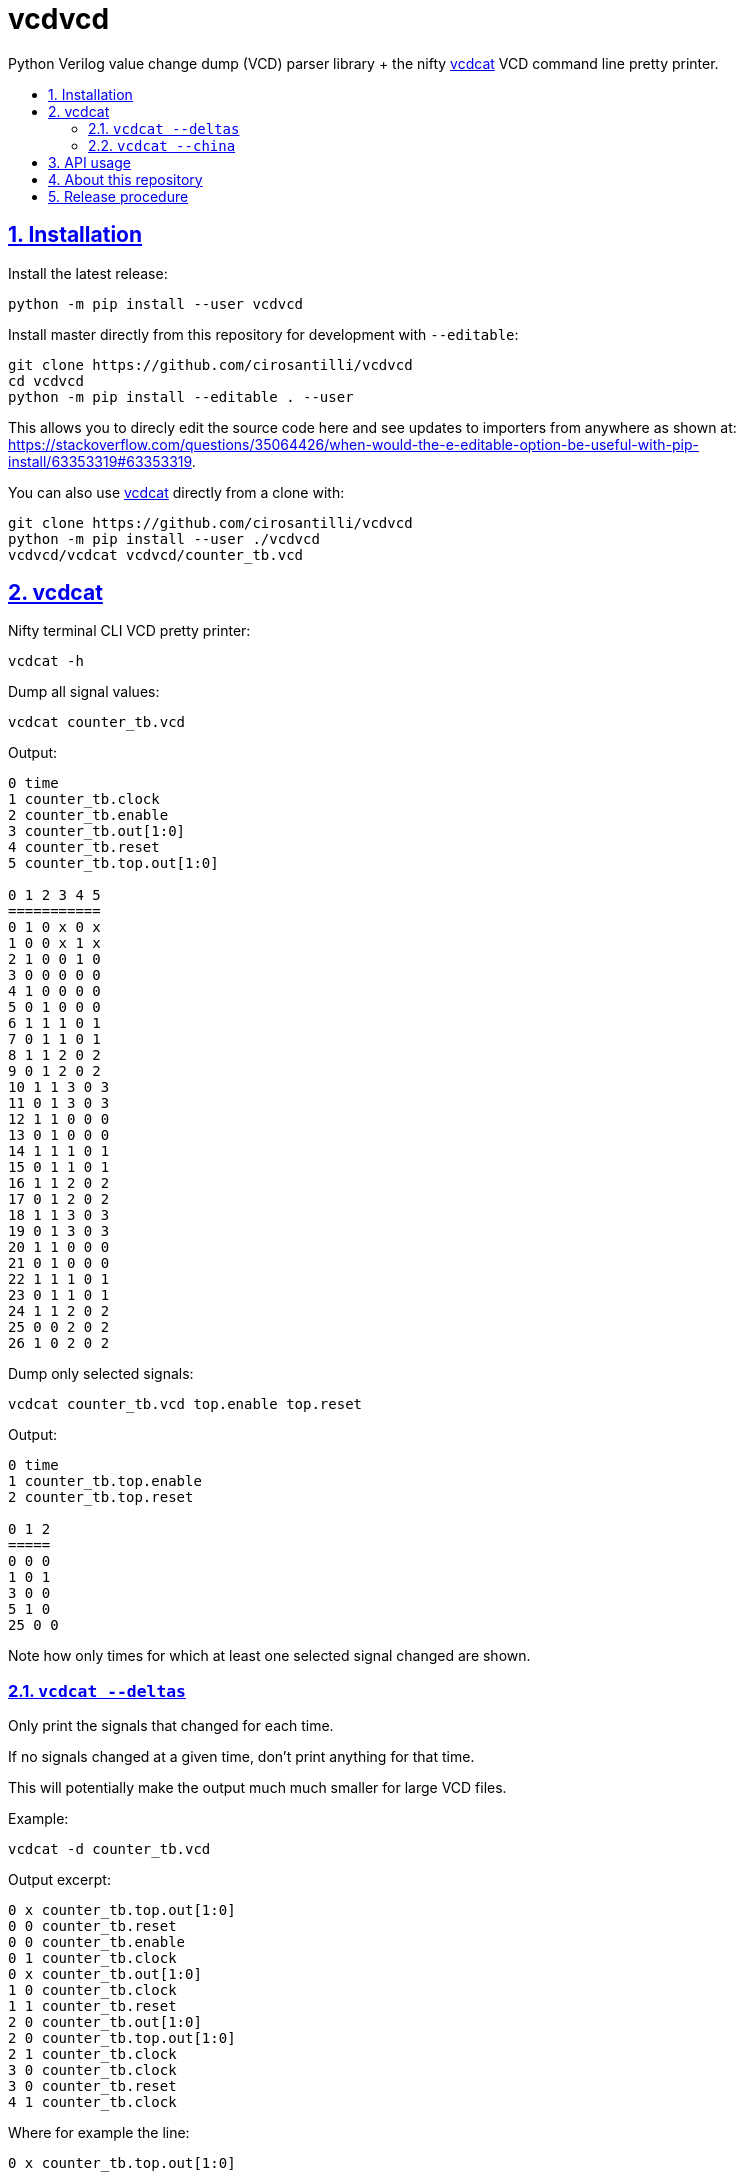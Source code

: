 = vcdvcd
:idprefix:
:idseparator: -
:sectanchors:
:sectlinks:
:sectnumlevels: 6
:sectnums:
:toc: macro
:toclevels: 6
:toc-title:

Python Verilog value change dump (VCD) parser library + the nifty <<vcdcat>> VCD command line pretty printer.

toc::[]

== Installation

Install the latest release:

....
python -m pip install --user vcdvcd
....

Install master directly from this repository for development with `--editable`:

....
git clone https://github.com/cirosantilli/vcdvcd
cd vcdvcd
python -m pip install --editable . --user
....

This allows you to direcly edit the source code here and see updates to importers from anywhere as shown at: https://stackoverflow.com/questions/35064426/when-would-the-e-editable-option-be-useful-with-pip-install/63353319#63353319[].

You can also use <<vcdcat>> directly from a clone with:

....
git clone https://github.com/cirosantilli/vcdvcd
python -m pip install --user ./vcdvcd
vcdvcd/vcdcat vcdvcd/counter_tb.vcd
....

== vcdcat

Nifty terminal CLI VCD pretty printer:

....
vcdcat -h
....

Dump all signal values:

....
vcdcat counter_tb.vcd
....

Output:

....
0 time
1 counter_tb.clock
2 counter_tb.enable
3 counter_tb.out[1:0]
4 counter_tb.reset
5 counter_tb.top.out[1:0]

0 1 2 3 4 5
===========
0 1 0 x 0 x
1 0 0 x 1 x
2 1 0 0 1 0
3 0 0 0 0 0
4 1 0 0 0 0
5 0 1 0 0 0
6 1 1 1 0 1
7 0 1 1 0 1
8 1 1 2 0 2
9 0 1 2 0 2
10 1 1 3 0 3
11 0 1 3 0 3
12 1 1 0 0 0
13 0 1 0 0 0
14 1 1 1 0 1
15 0 1 1 0 1
16 1 1 2 0 2
17 0 1 2 0 2
18 1 1 3 0 3
19 0 1 3 0 3
20 1 1 0 0 0
21 0 1 0 0 0
22 1 1 1 0 1
23 0 1 1 0 1
24 1 1 2 0 2
25 0 0 2 0 2
26 1 0 2 0 2
....

Dump only selected signals:

....
vcdcat counter_tb.vcd top.enable top.reset
....

Output:

....
0 time
1 counter_tb.top.enable
2 counter_tb.top.reset

0 1 2
=====
0 0 0
1 0 1
3 0 0
5 1 0
25 0 0
....

Note how only times for which at least one selected signal changed are shown.

=== `vcdcat --deltas`

Only print the signals that changed for each time.

If no signals changed at a given time, don't print anything for that time.

This will potentially make the output much much smaller for large VCD files.

Example:

....
vcdcat -d counter_tb.vcd
....

Output excerpt:

....
0 x counter_tb.top.out[1:0]
0 0 counter_tb.reset
0 0 counter_tb.enable
0 1 counter_tb.clock
0 x counter_tb.out[1:0]
1 0 counter_tb.clock
1 1 counter_tb.reset
2 0 counter_tb.out[1:0]
2 0 counter_tb.top.out[1:0]
2 1 counter_tb.clock
3 0 counter_tb.clock
3 0 counter_tb.reset
4 1 counter_tb.clock
....

Where for example the line:

....
0 x counter_tb.top.out[1:0]
....

means that:

* at time `0`
* the signal `counter_tb.top.out[1:0]`
* changed to value `x`

As without `--deltas`, we can also view deltas only for selected signals, e.g.:

....
vcdcat -d counter_tb.vcd 'counter_tb.top.out[1:0]'
....

outputs:

....
0 x counter_tb.top.out[1:0]
2 0 counter_tb.top.out[1:0]
6 1 counter_tb.top.out[1:0]
8 2 counter_tb.top.out[1:0]
10 3 counter_tb.top.out[1:0]
12 0 counter_tb.top.out[1:0]
14 1 counter_tb.top.out[1:0]
16 2 counter_tb.top.out[1:0]
18 3 counter_tb.top.out[1:0]
20 0 counter_tb.top.out[1:0]
22 1 counter_tb.top.out[1:0]
24 2 counter_tb.top.out[1:0]
....

=== `vcdcat --china`

vcdcat's most important option!

....
vcdcat --china > index.html
firefox index.html
....

See also: https://cirosantilli.com/china-dictatorship/#mirrors

== API usage

Library usage examples can be seen at link:examples.py[] and run with:

....
./examples.py
....

Other examples are also being added to link:test.py[] which can be run with:

....
./test.py
....

By default, data is parsed at once into a per-signal format that allows for efficient random access, for example:

....
from vcdvcd import VCDVCD

# Do the parsing.
vcd = VCDVCD('counter_tb.vcd')

# List all human readable signal names.
print(vcd.references_to_ids.keys())

# View all signal data.
print(vcd.data)

# Get a signal by human readable name.
signal = vcd['counter_tb.top.out[1:0]']

# tv is a list of Time/Value delta pairs for this signal.
tv = signal.tv
assert(tv[0] == (0, 'x'))
assert(tv[1] == (2, '0'))
assert(tv[2] == (6, '1'))

# Random access value of the signal at a given time.
# Note how it works for times between deltas as well.
assert(signal[0] == 'x')
assert(signal[1] == 'x')
assert(signal[2] == '0')
assert(signal[3] == '0')
....

But you can also use this library in a purely stream callback fashion as shown in the examples by doing something like:

....
class MyStreamParserCallbacks(vcdvcd.StreamParserCallbacks):
    def value(
        self,
        vcd,
        time,
        value,
        identifier_code,
        cur_sig_vals,
    ):
        print('{} {} {}'.format(time, value, identifier_code))
vcd = VCDVCD('counter_tb.vcd', callbacks=MyStreamParserCallbacks(), store_tvs=False)
....

`store_tvs=False` instructs the library to not store all the signal value change data,  which would likely just take up useless space in your streaming application. Only signal metadata is stored in that case.

== About this repository

The VCD format is defined by the Verilog standard, and can be generated with `$dumpvars`.

This repo was originally forked from Sameer Gauria's version, which is currently only hosted on PyPI with email patches and no public bug tracking: https://pypi.python.org/pypi/Verilog_VCD[].

There is also a read-only mirror at: https://github.com/zylin/Verilog_VCD[].

The initial purpose of this fork was <<vcdcat>>, but other features ended up being added (basically because by people are now able to conveniently communicate with the project on GitHub), e.g. convenient random access as mentioned at <<api-usage>> and basic tests at link:test.py[].

Another stream implementation can be found at: https://github.com/GordonMcGregor/vcd_parser[].

== Release procedure

Ensure that basic tests don't blow up:

....
./examples.py
./test.py
./vcdcat counter_tb.vcd
./vcdcat -d counter_tb.vcd
....

Update the `version` field in `setup.py`:

....
vim setup.py
....

Create a tag and push it:

....
v=v2.0.2
git add setup.py
git commit -m $v
git tag -a $v -m $v
git push --follow-tags
....

Push to PyPi:

....
python3 -m pip install --user setuptools wheel twine
python3 setup.py sdist bdist_wheel
twine upload dist/*
rm -rf build dist *.egg-info
....
